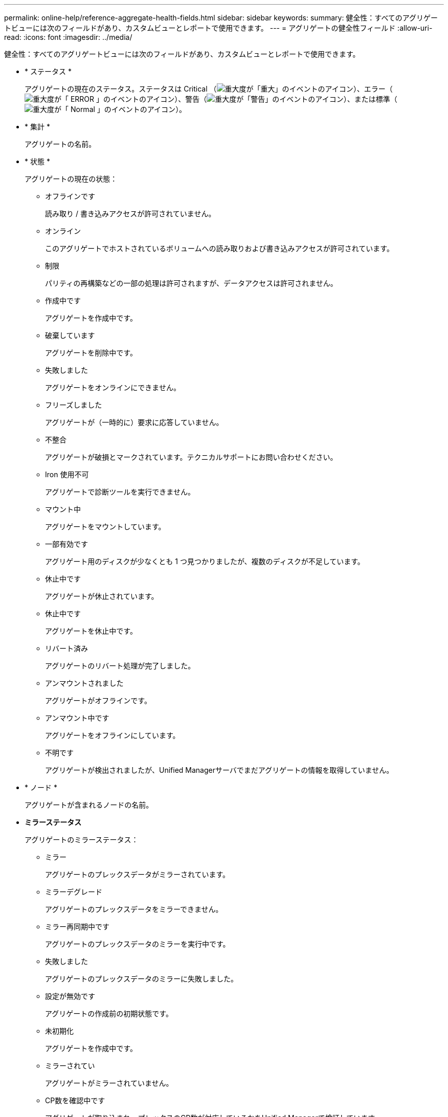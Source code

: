 ---
permalink: online-help/reference-aggregate-health-fields.html 
sidebar: sidebar 
keywords:  
summary: 健全性：すべてのアグリゲートビューには次のフィールドがあり、カスタムビューとレポートで使用できます。 
---
= アグリゲートの健全性フィールド
:allow-uri-read: 
:icons: font
:imagesdir: ../media/


[role="lead"]
健全性：すべてのアグリゲートビューには次のフィールドがあり、カスタムビューとレポートで使用できます。

* * ステータス *
+
アグリゲートの現在のステータス。ステータスは Critical （image:../media/sev-critical-um60.png["重大度が「重大」のイベントのアイコン"]）、エラー（image:../media/sev-error-um60.png["重大度が「 ERROR 」のイベントのアイコン"]）、警告（image:../media/sev-warning-um60.png["重大度が「警告」のイベントのアイコン"]）、または標準（image:../media/sev-normal-um60.png["重大度が「 Normal 」のイベントのアイコン"]）。

* * 集計 *
+
アグリゲートの名前。

* * 状態 *
+
アグリゲートの現在の状態：

+
** オフラインです
+
読み取り / 書き込みアクセスが許可されていません。

** オンライン
+
このアグリゲートでホストされているボリュームへの読み取りおよび書き込みアクセスが許可されています。

** 制限
+
パリティの再構築などの一部の処理は許可されますが、データアクセスは許可されません。

** 作成中です
+
アグリゲートを作成中です。

** 破棄しています
+
アグリゲートを削除中です。

** 失敗しました
+
アグリゲートをオンラインにできません。

** フリーズしました
+
アグリゲートが（一時的に）要求に応答していません。

** 不整合
+
アグリゲートが破損とマークされています。テクニカルサポートにお問い合わせください。

** Iron 使用不可
+
アグリゲートで診断ツールを実行できません。

** マウント中
+
アグリゲートをマウントしています。

** 一部有効です
+
アグリゲート用のディスクが少なくとも 1 つ見つかりましたが、複数のディスクが不足しています。

** 休止中です
+
アグリゲートが休止されています。

** 休止中です
+
アグリゲートを休止中です。

** リバート済み
+
アグリゲートのリバート処理が完了しました。

** アンマウントされました
+
アグリゲートがオフラインです。

** アンマウント中です
+
アグリゲートをオフラインにしています。

** 不明です
+
アグリゲートが検出されましたが、Unified Managerサーバでまだアグリゲートの情報を取得していません。



* * ノード *
+
アグリゲートが含まれるノードの名前。

* *ミラーステータス*
+
アグリゲートのミラーステータス：

+
** ミラー
+
アグリゲートのプレックスデータがミラーされています。

** ミラーデグレード
+
アグリゲートのプレックスデータをミラーできません。

** ミラー再同期中です
+
アグリゲートのプレックスデータのミラーを実行中です。

** 失敗しました
+
アグリゲートのプレックスデータのミラーに失敗しました。

** 設定が無効です
+
アグリゲートの作成前の初期状態です。

** 未初期化
+
アグリゲートを作成中です。

** ミラーされてい
+
アグリゲートがミラーされていません。

** CP数を確認中です
+
アグリゲートが取り込まれ、プレックスのCP数が対応しているかをUnified Managerで検証しています。

** 不明
+
アグリゲートラベルが設定された問題 があります。アグリゲートは識別されますが、ONTAP システムで正確に取り込めません。

** CP数の確認が必要です
+
アグリゲートが取り込まれましたが、両方のプレックスのCP数が対応しているかがまだ検証されていません。



+
アグリゲートの状態がmirror_resynchronizingの場合は、再同期の完了率も表示されます。

* *移行中*
+
アグリゲートの移行が完了しているかどうか。

* * タイプ *
+
アグリゲートのタイプ：

+
** HDD
** ハイブリッド
+
HDDとSSDの組み合わせですが、Flash Poolは有効になっていません。

** ハイブリッド（Flash Pool）
+
HDDとSSDの組み合わせで、Flash Poolが有効になっています。

** SSD の場合
** SSD （ FabricPool ）
+
SSDとクラウド階層の組み合わせです

** VMDisk（SDS）
+
仮想マシン内の仮想ディスク

** VMディスク（FabricPool ）
+
仮想ディスクとクラウド階層の組み合わせです

** LUN（FlexArray ）


* * SnapLock タイプ *
+
アグリゲートのSnapLock タイプ。「Compliance」、「Enterprise」、「Non-SnapLock」のいずれかです。

* *使用済みデータ%*
+
アグリゲートでデータに使用されているスペースの割合。

* *使用可能なデータ%*
+
アグリゲートでデータに使用できるスペースの割合。

* *使用済みデータ容量*
+
アグリゲートでデータに使用されているスペースの量。

* *使用可能なデータ容量*
+
アグリゲートでデータに使用できるスペースの量。

* *合計データ容量*
+
アグリゲートの合計データサイズ。

* * コミット容量 *
+
アグリゲートでボリュームに対してコミットされているすべてのスペースの合計。

+
アグリゲートに配置されているボリュームで自動拡張が有効になっている場合、コミット容量は元のボリュームサイズではなく自動拡張で設定された最大ボリュームサイズに基づきます。FabricPool アグリゲートの場合、この値はローカルの高パフォーマンス階層の容量のみに関連します。クラウド階層で使用可能なスペースの量は、この値には反映されません。

* *使用済み論理スペース*
+
アグリゲートに格納されているデータの実際のサイズ。 ONTAP の Storage Efficiency テクノロジによる削減を適用する前のサイズです。

* *スペース削減*
+
データの格納に使用されている合計論理スペースと、ONTAP のStorage Efficiencyテクノロジを使用しなかった場合にデータの格納に必要になる合計物理スペースに基づいて、ストレージ容量削減比率が表示されます。

+
このフィールドが表示されるのは、監視対象のストレージシステムでONTAP バージョン9.0以降を実行している場合だけで、ルート以外のアグリゲートについてのみ値が表示されます。

* *クラウド階層の使用済みスペース*
+
クラウド階層で使用されているスペースの量。アグリゲートがFabricPool アグリゲートの場合に使用されている容量。

* * RAID タイプ *
+
RAID構成タイプ：

+
** RAID 0：すべてのRAIDグループのタイプがRAID 0です。
** RAID 4：すべてのRAIDグループのタイプがRAID 4です。
** RAID-DP ：すべての RAID グループのタイプが RAID-DP です。
** raid：すべてのRAID-TECグループのタイプがRAID-TECです。
** Mixed RAID：アグリゲートに異なるRAIDタイプ（RAID 0、RAID 4、RAID-DP、RAID-TEC ）のRAIDグループが含まれています。


* * クラスタ *
+
アグリゲートが配置されているクラスタの名前。クラスタ名をクリックすると、そのクラスタの健全性の詳細ページが表示されます。

* *クラスタFQDN *
+
クラスタの完全修飾ドメイン名（FQDN）。


